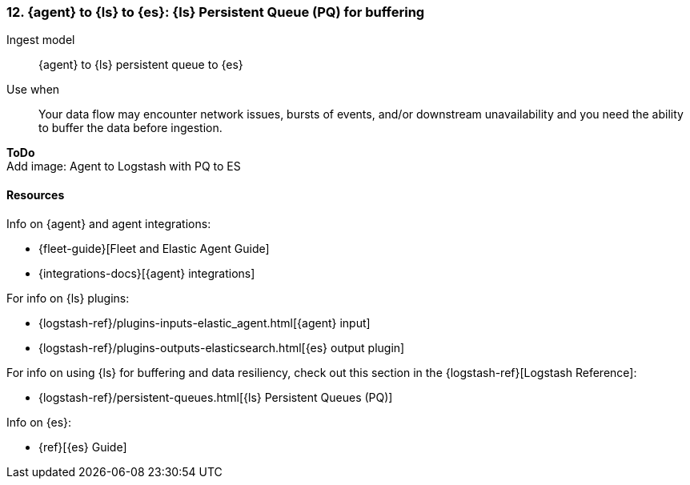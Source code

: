 [[lspq]]
=== 12. {agent} to {ls} to {es}: {ls} Persistent Queue (PQ) for buffering

Ingest model::
{agent} to {ls} persistent queue to {es}

Use when::
Your data flow may encounter network issues, bursts of events, and/or downstream unavailability and you need the ability to buffer the data before ingestion. 

**ToDo** +
Add image: Agent to Logstash with PQ to ES

[discrete]
[[lspq-resources]]
==== Resources

Info on {agent} and agent integrations:

* {fleet-guide}[Fleet and Elastic Agent Guide]
* {integrations-docs}[{agent} integrations]

For info on {ls} plugins:

* {logstash-ref}/plugins-inputs-elastic_agent.html[{agent} input]
* {logstash-ref}/plugins-outputs-elasticsearch.html[{es} output plugin]

For info on using {ls} for buffering and data resiliency, check out this section in the {logstash-ref}[Logstash Reference]:
       
* {logstash-ref}/persistent-queues.html[{ls} Persistent Queues (PQ)]

Info on {es}:

* {ref}[{es} Guide]
